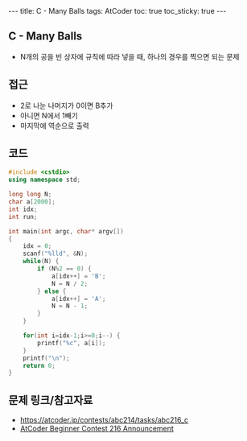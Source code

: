 #+HTML: ---
#+HTML: title: C - Many Balls
#+HTML: tags: AtCoder
#+HTML: toc: true
#+HTML: toc_sticky: true
#+HTML: ---
#+OPTIONS: ^:nil

** C - Many Balls
- N개의 공을 빈 상자에 규칙에 따라 넣을 때, 하나의 경우를 찍으면 되는 문제

** 접근
- 2로 나눈 나머지가 0이면 B추가
- 아니면 N에서 1빼기
- 마지막에 역순으로 출력

** 코드
#+BEGIN_SRC cpp
#include <cstdio>
using namespace std;

long long N;
char a[2000];
int idx;
int run;

int main(int argc, char* argv[])
{
    idx = 0;
    scanf("%lld", &N);
    while(N) {
        if (N%2 == 0) {
            a[idx++] = 'B';
            N = N / 2;
        } else {
            a[idx++] = 'A';
            N = N - 1;
        }
    }

    for(int i=idx-1;i>=0;i--) {
        printf("%c", a[i]);
    }
    printf("\n");
    return 0;
}
#+END_SRC

** 문제 링크/참고자료
- https://atcoder.jp/contests/abc214/tasks/abc216_c
- [[https://codeforces.com/blog/entry/94366][AtCoder Beginner Contest 216 Announcement]]
